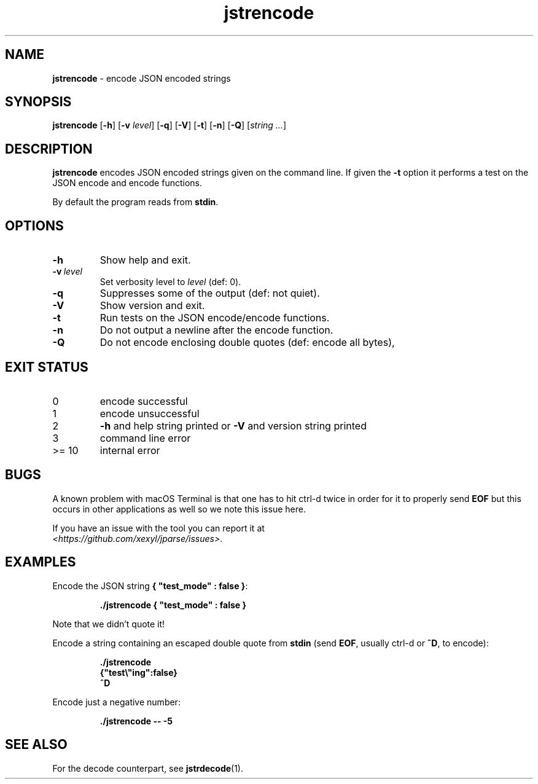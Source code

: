 .\" section 1 man page for jstrencode
.\"
.\" This man page was first written by Cody Boone Ferguson for the IOCCC
.\" in 2022.
.\"
.\" Humour impairment is not virtue nor is it a vice, it's just plain
.\" wrong: almost as wrong as JSON spec mis-features and C++ obfuscation! :-)
.\"
.\" "Share and Enjoy!"
.\"     --  Sirius Cybernetics Corporation Complaints Division, JSON spec department. :-)
.\"
.TH jstrencode 1 "13 September 2024" "jstrencode" "jparse tools"
.SH NAME
.B jstrencode
\- encode JSON encoded strings
.SH SYNOPSIS
.B jstrencode
.RB [\| \-h \|]
.RB [\| \-v
.IR level \|]
.RB [\| \-q \|]
.RB [\| \-V \|]
.RB [\| \-t \|]
.RB [\| \-n \|]
.RB [\| \-Q \|]
.RI [\| string
.IR ... \|]
.SH DESCRIPTION
.B jstrencode
encodes JSON encoded strings given on the command line.
If given the
.B \-t
option it performs a test on the JSON encode and encode functions.
.PP
By default the program reads from
.BR stdin .
.SH OPTIONS
.TP
.B \-h
Show help and exit.
.TP
.BI \-v\  level
Set verbosity level to
.I level
(def: 0).
.TP
.B \-q
Suppresses some of the output (def: not quiet).
.TP
.B \-V
Show version and exit.
.TP
.B \-t
Run tests on the JSON encode/encode functions.
.TP
.B \-n
Do not output a newline after the encode function.
.TP
.B \-Q
Do not encode enclosing double quotes (def: encode all bytes),
.SH EXIT STATUS
.TP
0
encode successful
.TQ
1
encode unsuccessful
.TQ
2
.B \-h
and help string printed or
.B \-V
and version string printed
.TQ
3
command line error
.TQ
>= 10
internal error
.SH BUGS
.PP
A known problem with macOS Terminal is that one has to hit ctrl\-d twice in order for it to properly send
.B EOF
but this occurs in other applications as well so we note this issue here.
.PP
If you have an issue with the tool you can report it at
.br
\fI\<https://github.com/xexyl/jparse/issues\>\fP.
.SH EXAMPLES
.PP
Encode the JSON string
.BR {\ "test_mode"\ :\ false\ } :
.sp
.RS
.ft B
 ./jstrencode { "test_mode" : false }
.ft R
.RE
.sp
Note that we didn't quote it!
.PP
Encode a string containing an escaped double quote from
.B stdin
(send
.BR EOF ,
usually ctrl\-d or
.BR ^D ,
to encode):
.sp
.RS
.ft B
 ./jstrencode
 {"test\e"ing":false}
 ^D
.ft R
.RE
.PP
Encode just a negative number:
.sp
.RS
.ft B
 ./jstrencode \-\- \-5
.ft R
.RE
.SH SEE ALSO
.PP
For the decode counterpart, see
.BR jstrdecode (1).
